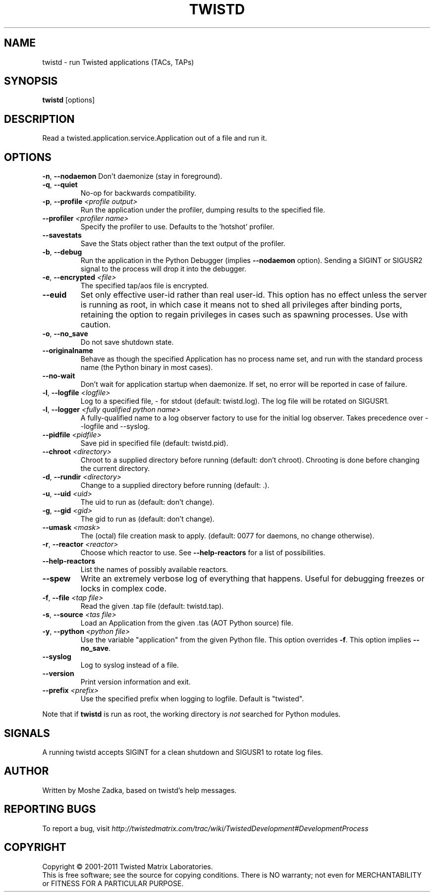.TH TWISTD "1" "Dec 2011" "" ""
.SH NAME
twistd \- run Twisted applications (TACs, TAPs)
.SH SYNOPSIS
.B twistd
[options]
.SH DESCRIPTION
Read a twisted.application.service.Application out of a file and run it.
.SH OPTIONS
\fB\-n\fR, \fB\--nodaemon\fR
Don't daemonize (stay in foreground).
.TP
\fB\-q\fR, \fB\--quiet\fR
No-op for backwards compatibility.
.TP
\fB\-p\fR, \fB\--profile\fR \fI<profile output>\fR
Run the application under the profiler, dumping results to the specified file.
.TP
\fB\--profiler\fR \fI<profiler name>\fR
Specify the profiler to use. Defaults to the 'hotshot' profiler.
.TP
\fB--savestats\fR
Save the Stats object rather than the text output of the profiler.
.TP
\fB\-b\fR, \fB\--debug\fR
Run the application in the Python Debugger (implies \fB\--nodaemon\fR option).
Sending a SIGINT or SIGUSR2 signal to the process will drop it into the
debugger.
.TP
\fB\-e\fR, \fB\--encrypted\fR \fI<file>\fR
The specified tap/aos file is encrypted.
.TP
\fB--euid\fR
Set only effective user-id rather than real user-id. This option has no  
effect unless the server is running as root, in which case it means not  
to shed all privileges after binding ports, retaining the option to regain 
privileges in cases such as spawning processes. Use with caution. 
.TP
\fB\-o\fR, \fB\--no_save\fR
Do not save shutdown state.
.TP
\fB\--originalname\fR
Behave as though the specified Application has no process name set, and run
with the standard process name (the Python binary in most cases).
.TP
\fB\--no-wait\fR
Don't wait for application startup when daemonize. If set, no error will be
reported in case of failure.
.TP
\fB\-l\fR, \fB\--logfile\fR \fI<logfile>\fR
Log to a specified file, - for stdout (default: twistd.log).
The log file will be rotated on SIGUSR1.
.TP
\fB\-l\fR, \fB\--logger\fR \fI<fully qualified python name>\fR
A fully-qualified name to a log observer factory to use for the initial log
observer. Takes precedence over --logfile and --syslog.
.TP
\fB\--pidfile\fR \fI<pidfile>\fR
Save pid in specified file (default: twistd.pid).
.TP
\fB\--chroot\fR \fI<directory>\fR
Chroot to a supplied directory before running (default: don't chroot).
Chrooting is done before changing the current directory.
.TP
\fB\-d\fR, \fB\--rundir\fR \fI<directory>\fR
Change to a supplied directory before running (default: .).
.TP
\fB\-u\fR, \fB\--uid\fR \fI<uid>\fR
The uid to run as (default: don't change).
.TP
\fB\-g\fR, \fB\--gid\fR \fI<gid>\fR
The gid to run as (default: don't change).
.TP
\fB--umask\fR \fI<mask>\fR
The (octal) file creation mask to apply. (default: 0077 for daemons, no
change otherwise).
.TP
\fB\-r\fR, \fB\--reactor\fR \fI<reactor>\fR
Choose which reactor to use. See \fB\--help-reactors\fR for a list of
possibilities.
.TP
\fB--help-reactors\fR
List the names of possibly available reactors.
.TP
\fB\--spew\fR
Write an extremely verbose log of everything that happens. Useful for
debugging freezes or locks in complex code.
.TP
\fB\-f\fR, \fB\--file\fR \fI<tap file>\fR
Read the given .tap file (default: twistd.tap).
.TP
\fB\-s\fR, \fB\--source\fR \fI<tas file>\fR
Load an Application from the given .tas (AOT Python source) file.
.TP
\fB\-y\fR, \fB\--python\fR \fI<python file>\fR
Use the variable "application" from the given Python file. This option overrides
\fB\-f\fR. This option implies \fB\--no_save\fR.
.TP
\fB\--syslog\fR
Log to syslog instead of a file.
.TP
\fB\--version\fR
Print version information and exit.
.TP
\fB\--prefix\fR \fI<prefix>\fR
Use the specified prefix when logging to logfile. Default is "twisted".
.PP
Note that if \fBtwistd\fR is run as root, the working directory is \fInot\fR
searched for Python modules.
.SH SIGNALS
A running twistd accepts SIGINT for a clean shutdown and SIGUSR1 to rotate log
files.
.SH AUTHOR
Written by Moshe Zadka, based on twistd's help messages.
.SH "REPORTING BUGS"
To report a bug, visit
\fIhttp://twistedmatrix.com/trac/wiki/TwistedDevelopment#DevelopmentProcess\fR
.SH COPYRIGHT
Copyright \(co 2001-2011 Twisted Matrix Laboratories.
.br
This is free software; see the source for copying conditions. There is NO
warranty; not even for MERCHANTABILITY or FITNESS FOR A PARTICULAR PURPOSE.
